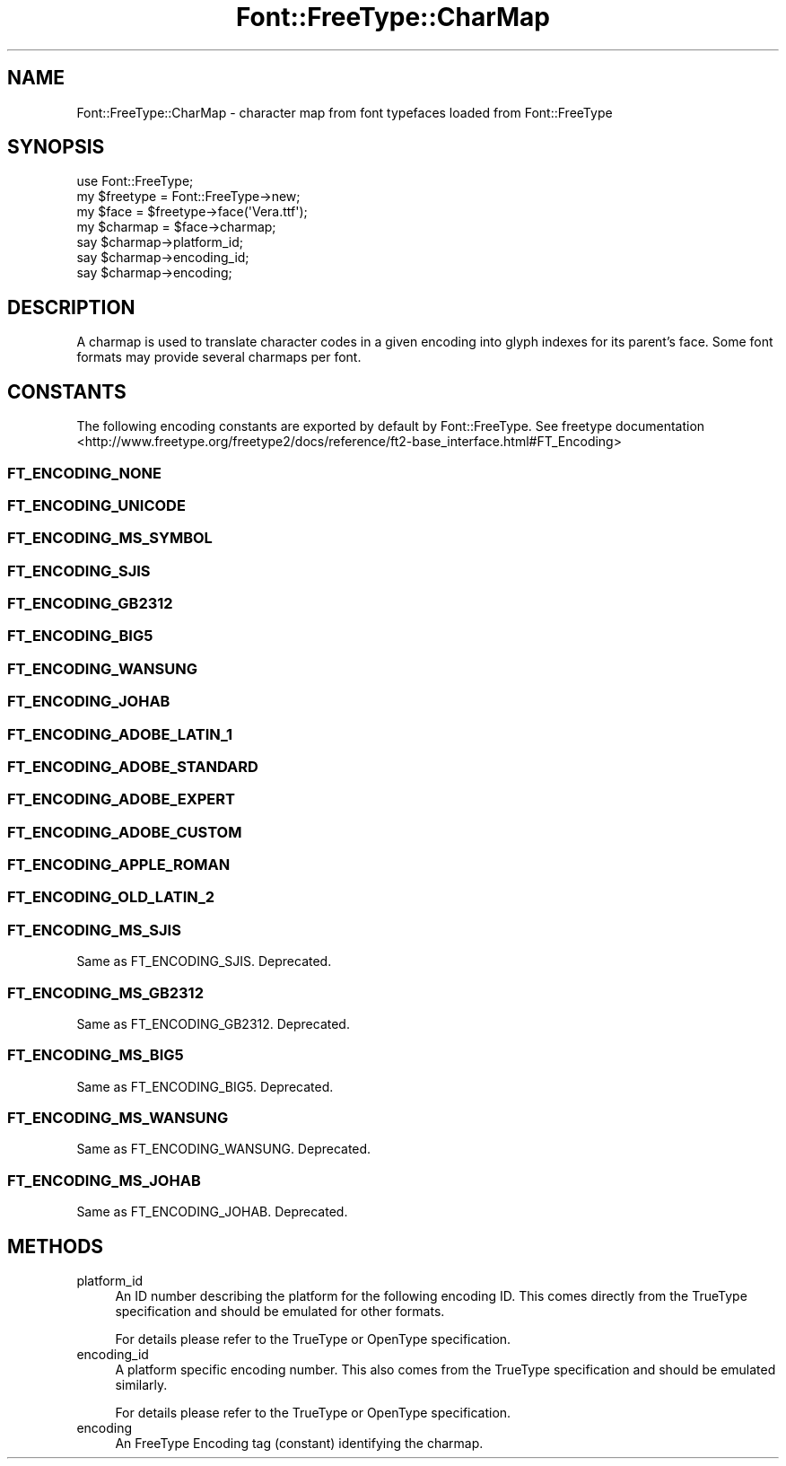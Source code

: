 .\" -*- mode: troff; coding: utf-8 -*-
.\" Automatically generated by Pod::Man 5.01 (Pod::Simple 3.43)
.\"
.\" Standard preamble:
.\" ========================================================================
.de Sp \" Vertical space (when we can't use .PP)
.if t .sp .5v
.if n .sp
..
.de Vb \" Begin verbatim text
.ft CW
.nf
.ne \\$1
..
.de Ve \" End verbatim text
.ft R
.fi
..
.\" \*(C` and \*(C' are quotes in nroff, nothing in troff, for use with C<>.
.ie n \{\
.    ds C` ""
.    ds C' ""
'br\}
.el\{\
.    ds C`
.    ds C'
'br\}
.\"
.\" Escape single quotes in literal strings from groff's Unicode transform.
.ie \n(.g .ds Aq \(aq
.el       .ds Aq '
.\"
.\" If the F register is >0, we'll generate index entries on stderr for
.\" titles (.TH), headers (.SH), subsections (.SS), items (.Ip), and index
.\" entries marked with X<> in POD.  Of course, you'll have to process the
.\" output yourself in some meaningful fashion.
.\"
.\" Avoid warning from groff about undefined register 'F'.
.de IX
..
.nr rF 0
.if \n(.g .if rF .nr rF 1
.if (\n(rF:(\n(.g==0)) \{\
.    if \nF \{\
.        de IX
.        tm Index:\\$1\t\\n%\t"\\$2"
..
.        if !\nF==2 \{\
.            nr % 0
.            nr F 2
.        \}
.    \}
.\}
.rr rF
.\" ========================================================================
.\"
.IX Title "Font::FreeType::CharMap 3"
.TH Font::FreeType::CharMap 3 2019-10-19 "perl v5.38.0" "User Contributed Perl Documentation"
.\" For nroff, turn off justification.  Always turn off hyphenation; it makes
.\" way too many mistakes in technical documents.
.if n .ad l
.nh
.SH NAME
Font::FreeType::CharMap \- character map from font typefaces loaded from Font::FreeType
.SH SYNOPSIS
.IX Header "SYNOPSIS"
.Vb 1
\&    use Font::FreeType;
\&
\&    my $freetype = Font::FreeType\->new;
\&    my $face = $freetype\->face(\*(AqVera.ttf\*(Aq);
\&    my $charmap = $face\->charmap;
\&    say $charmap\->platform_id;
\&    say $charmap\->encoding_id;
\&    say $charmap\->encoding;
.Ve
.SH DESCRIPTION
.IX Header "DESCRIPTION"
A charmap is used to translate character codes in a given encoding into glyph
indexes for its parent's face. Some font formats may provide several charmaps
per font.
.SH CONSTANTS
.IX Header "CONSTANTS"
The following encoding constants are exported by default by Font::FreeType.
See freetype documentation <http://www.freetype.org/freetype2/docs/reference/ft2-base_interface.html#FT_Encoding>
.SS FT_ENCODING_NONE
.IX Subsection "FT_ENCODING_NONE"
.SS FT_ENCODING_UNICODE
.IX Subsection "FT_ENCODING_UNICODE"
.SS FT_ENCODING_MS_SYMBOL
.IX Subsection "FT_ENCODING_MS_SYMBOL"
.SS FT_ENCODING_SJIS
.IX Subsection "FT_ENCODING_SJIS"
.SS FT_ENCODING_GB2312
.IX Subsection "FT_ENCODING_GB2312"
.SS FT_ENCODING_BIG5
.IX Subsection "FT_ENCODING_BIG5"
.SS FT_ENCODING_WANSUNG
.IX Subsection "FT_ENCODING_WANSUNG"
.SS FT_ENCODING_JOHAB
.IX Subsection "FT_ENCODING_JOHAB"
.SS FT_ENCODING_ADOBE_LATIN_1
.IX Subsection "FT_ENCODING_ADOBE_LATIN_1"
.SS FT_ENCODING_ADOBE_STANDARD
.IX Subsection "FT_ENCODING_ADOBE_STANDARD"
.SS FT_ENCODING_ADOBE_EXPERT
.IX Subsection "FT_ENCODING_ADOBE_EXPERT"
.SS FT_ENCODING_ADOBE_CUSTOM
.IX Subsection "FT_ENCODING_ADOBE_CUSTOM"
.SS FT_ENCODING_APPLE_ROMAN
.IX Subsection "FT_ENCODING_APPLE_ROMAN"
.SS FT_ENCODING_OLD_LATIN_2
.IX Subsection "FT_ENCODING_OLD_LATIN_2"
.SS FT_ENCODING_MS_SJIS
.IX Subsection "FT_ENCODING_MS_SJIS"
Same as FT_ENCODING_SJIS. Deprecated.
.SS FT_ENCODING_MS_GB2312
.IX Subsection "FT_ENCODING_MS_GB2312"
Same as FT_ENCODING_GB2312. Deprecated.
.SS FT_ENCODING_MS_BIG5
.IX Subsection "FT_ENCODING_MS_BIG5"
Same as FT_ENCODING_BIG5. Deprecated.
.SS FT_ENCODING_MS_WANSUNG
.IX Subsection "FT_ENCODING_MS_WANSUNG"
Same as FT_ENCODING_WANSUNG. Deprecated.
.SS FT_ENCODING_MS_JOHAB
.IX Subsection "FT_ENCODING_MS_JOHAB"
Same as FT_ENCODING_JOHAB. Deprecated.
.SH METHODS
.IX Header "METHODS"
.IP platform_id 4
.IX Item "platform_id"
An ID number describing the platform for the following encoding ID. This comes directly from the TrueType specification and should be emulated for other formats.
.Sp
For details please refer to the TrueType or OpenType specification.
.IP encoding_id 4
.IX Item "encoding_id"
A platform specific encoding number. This also comes from the TrueType specification and should be emulated similarly.
.Sp
For details please refer to the TrueType or OpenType specification.
.IP encoding 4
.IX Item "encoding"
An FreeType Encoding tag (constant) identifying the charmap.
